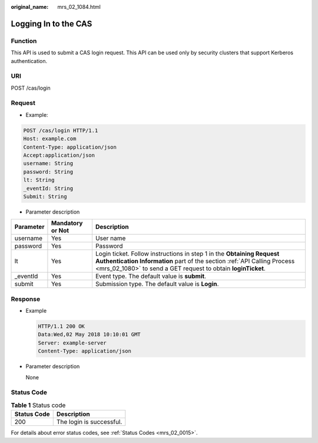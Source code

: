 :original_name: mrs_02_1084.html

.. _mrs_02_1084:

Logging In to the CAS
=====================

Function
--------

This API is used to submit a CAS login request. This API can be used only by security clusters that support Kerberos authentication.

URI
---

POST /cas/login

Request
-------

-  Example:

.. code-block:: text

   POST /cas/login HTTP/1.1
   Host: example.com
   Content-Type: application/json
   Accept:application/json
   username: String
   password: String
   lt: String
   _eventId: String
   Submit: String

-  Parameter description

+-----------+------------------+-------------------------------------------------------------------------------------------------------------------------------------------------------------------------------------------------------------------+
| Parameter | Mandatory or Not | Description                                                                                                                                                                                                       |
+===========+==================+===================================================================================================================================================================================================================+
| username  | Yes              | User name                                                                                                                                                                                                         |
+-----------+------------------+-------------------------------------------------------------------------------------------------------------------------------------------------------------------------------------------------------------------+
| password  | Yes              | Password                                                                                                                                                                                                          |
+-----------+------------------+-------------------------------------------------------------------------------------------------------------------------------------------------------------------------------------------------------------------+
| lt        | Yes              | Login ticket. Follow instructions in step 1 in the **Obtaining Request Authentication Information** part of the section :ref:`API Calling Process <mrs_02_1080>` to send a GET request to obtain **loginTicket**. |
+-----------+------------------+-------------------------------------------------------------------------------------------------------------------------------------------------------------------------------------------------------------------+
| \_eventId | Yes              | Event type. The default value is **submit**.                                                                                                                                                                      |
+-----------+------------------+-------------------------------------------------------------------------------------------------------------------------------------------------------------------------------------------------------------------+
| submit    | Yes              | Submission type. The default value is **Login**.                                                                                                                                                                  |
+-----------+------------------+-------------------------------------------------------------------------------------------------------------------------------------------------------------------------------------------------------------------+

Response
--------

-  Example

   .. code-block::

      HTTP/1.1 200 OK
      Data:Wed,02 May 2018 10:10:01 GMT
      Server: example-server
      Content-Type: application/json

-  Parameter description

   None

Status Code
-----------

.. table:: **Table 1** Status code

   =========== ========================
   Status Code Description
   =========== ========================
   200         The login is successful.
   =========== ========================

For details about error status codes, see :ref:`Status Codes <mrs_02_0015>`.
